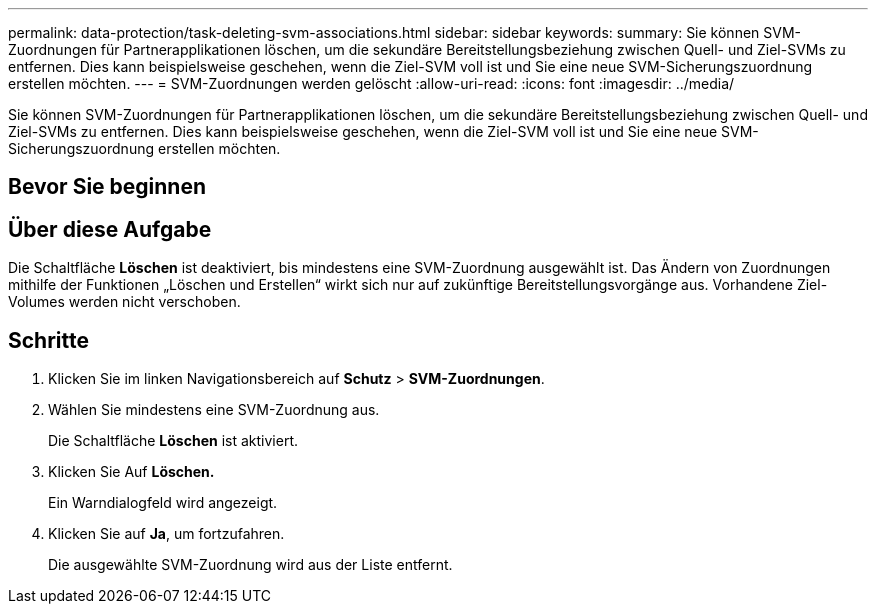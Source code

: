 ---
permalink: data-protection/task-deleting-svm-associations.html 
sidebar: sidebar 
keywords:  
summary: Sie können SVM-Zuordnungen für Partnerapplikationen löschen, um die sekundäre Bereitstellungsbeziehung zwischen Quell- und Ziel-SVMs zu entfernen. Dies kann beispielsweise geschehen, wenn die Ziel-SVM voll ist und Sie eine neue SVM-Sicherungszuordnung erstellen möchten. 
---
= SVM-Zuordnungen werden gelöscht
:allow-uri-read: 
:icons: font
:imagesdir: ../media/


[role="lead"]
Sie können SVM-Zuordnungen für Partnerapplikationen löschen, um die sekundäre Bereitstellungsbeziehung zwischen Quell- und Ziel-SVMs zu entfernen. Dies kann beispielsweise geschehen, wenn die Ziel-SVM voll ist und Sie eine neue SVM-Sicherungszuordnung erstellen möchten.



== Bevor Sie beginnen



== Über diese Aufgabe

Die Schaltfläche *Löschen* ist deaktiviert, bis mindestens eine SVM-Zuordnung ausgewählt ist. Das Ändern von Zuordnungen mithilfe der Funktionen „Löschen und Erstellen“ wirkt sich nur auf zukünftige Bereitstellungsvorgänge aus. Vorhandene Ziel-Volumes werden nicht verschoben.



== Schritte

. Klicken Sie im linken Navigationsbereich auf *Schutz* > *SVM-Zuordnungen*.
. Wählen Sie mindestens eine SVM-Zuordnung aus.
+
Die Schaltfläche *Löschen* ist aktiviert.

. Klicken Sie Auf *Löschen.*
+
Ein Warndialogfeld wird angezeigt.

. Klicken Sie auf *Ja*, um fortzufahren.
+
Die ausgewählte SVM-Zuordnung wird aus der Liste entfernt.


